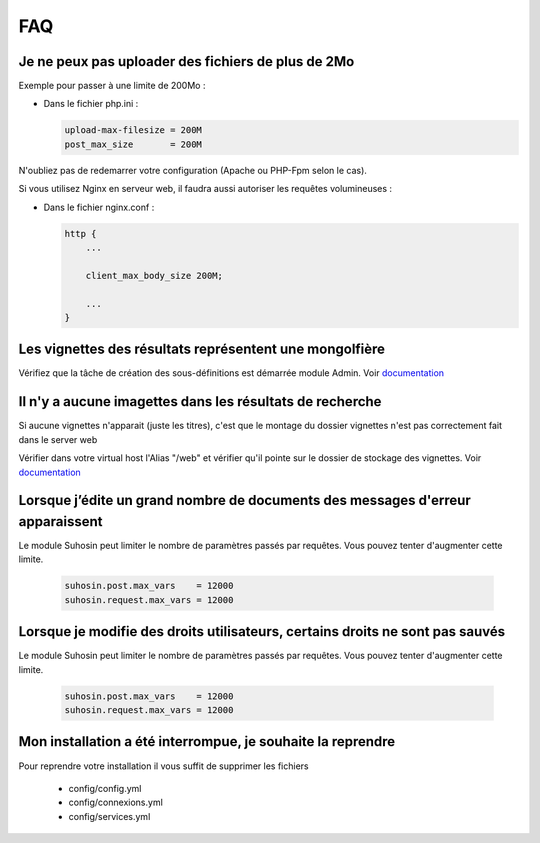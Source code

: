 FAQ
===


Je ne peux pas uploader des fichiers de plus de 2Mo
---------------------------------------------------

Exemple pour passer à une limite de 200Mo :

* Dans le fichier php.ini :

  .. code-block:: bash

    upload-max-filesize = 200M
    post_max_size       = 200M

N'oubliez pas de redemarrer votre configuration (Apache ou PHP-Fpm selon le cas).

Si vous utilisez Nginx en serveur web, il faudra aussi autoriser les requêtes
volumineuses :

* Dans le fichier nginx.conf :

  .. code-block:: bash

    http {
        ...

        client_max_body_size 200M;

        ...
    }


Les vignettes des résultats représentent une mongolfière
--------------------------------------------------------

Vérifiez que la tâche de création des sous-définitions est démarrée module
Admin. Voir `documentation </Admin/MoteurDeTaches>`_

Il n'y a aucune imagettes dans les résultats de recherche
---------------------------------------------------------

Si aucune vignettes n'apparait (juste les titres), c'est que le montage du
dossier vignettes n'est pas correctement fait dans le server web

Vérifier dans votre virtual host l'Alias "/web" et vérifier qu'il pointe sur
le dossier de stockage des vignettes. Voir `documentation
</Admin/Installation>`_

Lorsque j’édite un grand nombre de documents des messages d'erreur apparaissent
-------------------------------------------------------------------------------

Le module Suhosin peut limiter le nombre de paramètres passés par requêtes.
Vous pouvez tenter d'augmenter cette limite.

  .. code-block:: bash

    suhosin.post.max_vars    = 12000
    suhosin.request.max_vars = 12000

Lorsque je modifie des droits utilisateurs, certains droits ne sont pas sauvés
------------------------------------------------------------------------------

Le module Suhosin peut limiter le nombre de paramètres passés par requêtes.
Vous pouvez tenter d'augmenter cette limite.

  .. code-block:: bash

    suhosin.post.max_vars    = 12000
    suhosin.request.max_vars = 12000

Mon installation a été interrompue, je souhaite la reprendre
------------------------------------------------------------

Pour reprendre votre installation il vous suffit de supprimer les fichiers

  * config/config.yml
  * config/connexions.yml
  * config/services.yml

